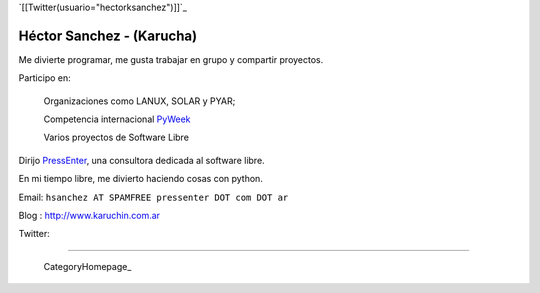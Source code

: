
`[[Twitter(usuario="hectorksanchez")]]`_

Héctor Sanchez - (Karucha)
--------------------------

Me divierte programar, me gusta trabajar en grupo y compartir proyectos.

Participo en:

  Organizaciones como LANUX, SOLAR y PYAR;

  Competencia internacional PyWeek_

  Varios proyectos de Software Libre

Dirijo PressEnter_, una consultora dedicada al software libre.

En mi tiempo libre, me divierto haciendo cosas con python.

Email: ``hsanchez AT SPAMFREE pressenter DOT com DOT ar``

Blog : http://www.karuchin.com.ar

Twitter: 

-------------------------

 CategoryHomepage_

.. ############################################################################


.. _PressEnter: http://www.pressenter.com.ar


.. _pyweek: /pages/pyweek
